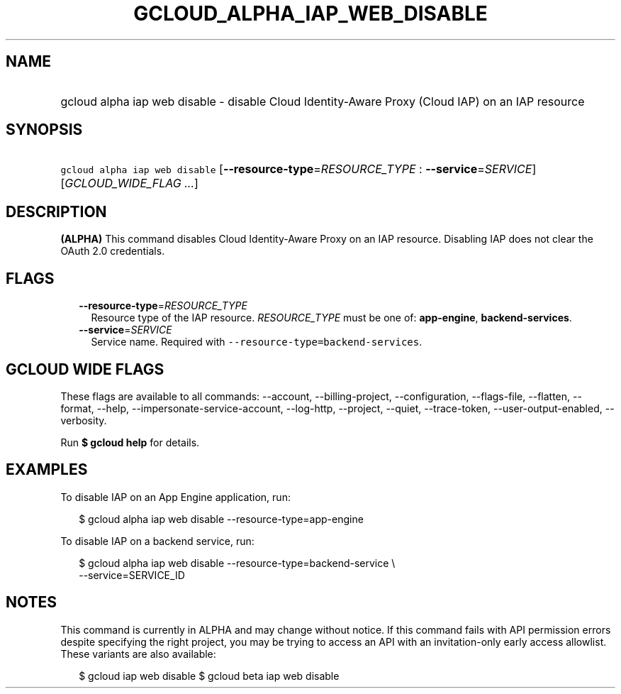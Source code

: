 
.TH "GCLOUD_ALPHA_IAP_WEB_DISABLE" 1



.SH "NAME"
.HP
gcloud alpha iap web disable \- disable Cloud Identity\-Aware Proxy (Cloud\ IAP) on an IAP resource



.SH "SYNOPSIS"
.HP
\f5gcloud alpha iap web disable\fR [\fB\-\-resource\-type\fR=\fIRESOURCE_TYPE\fR\ :\ \fB\-\-service\fR=\fISERVICE\fR] [\fIGCLOUD_WIDE_FLAG\ ...\fR]



.SH "DESCRIPTION"

\fB(ALPHA)\fR This command disables Cloud Identity\-Aware Proxy on an IAP
resource. Disabling IAP does not clear the OAuth 2.0 credentials.



.SH "FLAGS"

.RS 2m
.TP 2m
\fB\-\-resource\-type\fR=\fIRESOURCE_TYPE\fR
Resource type of the IAP resource. \fIRESOURCE_TYPE\fR must be one of:
\fBapp\-engine\fR, \fBbackend\-services\fR.

.TP 2m
\fB\-\-service\fR=\fISERVICE\fR
Service name. Required with \f5\-\-resource\-type=backend\-services\fR.


.RE
.sp

.SH "GCLOUD WIDE FLAGS"

These flags are available to all commands: \-\-account, \-\-billing\-project,
\-\-configuration, \-\-flags\-file, \-\-flatten, \-\-format, \-\-help,
\-\-impersonate\-service\-account, \-\-log\-http, \-\-project, \-\-quiet,
\-\-trace\-token, \-\-user\-output\-enabled, \-\-verbosity.

Run \fB$ gcloud help\fR for details.



.SH "EXAMPLES"

To disable IAP on an App Engine application, run:

.RS 2m
$ gcloud alpha iap web disable \-\-resource\-type=app\-engine
.RE

To disable IAP on a backend service, run:

.RS 2m
$ gcloud alpha iap web disable \-\-resource\-type=backend\-service \e
    \-\-service=SERVICE_ID
.RE



.SH "NOTES"

This command is currently in ALPHA and may change without notice. If this
command fails with API permission errors despite specifying the right project,
you may be trying to access an API with an invitation\-only early access
allowlist. These variants are also available:

.RS 2m
$ gcloud iap web disable
$ gcloud beta iap web disable
.RE

